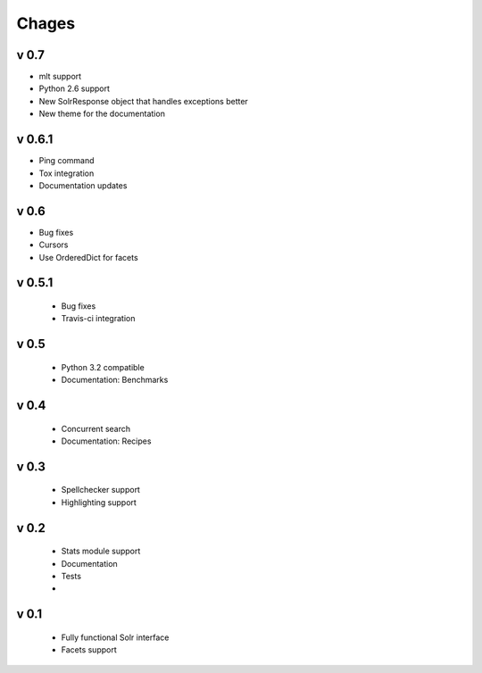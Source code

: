 Chages
======

v 0.7
------
- mlt support
- Python 2.6 support
- New SolrResponse object that handles exceptions better
- New theme for the documentation

v 0.6.1
-------
- Ping command
- Tox integration
- Documentation updates

v 0.6
-----
- Bug fixes
- Cursors
- Use OrderedDict for facets

v 0.5.1
-------
 - Bug fixes
 - Travis-ci integration

v 0.5
-----
 - Python 3.2 compatible
 - Documentation: Benchmarks

v 0.4
-----
 - Concurrent search
 - Documentation: Recipes

v 0.3
-----
 - Spellchecker support
 - Highlighting support

v 0.2
-----
 - Stats module support
 - Documentation
 - Tests
 - 
 
v 0.1
-----
 - Fully functional Solr interface
 - Facets support
